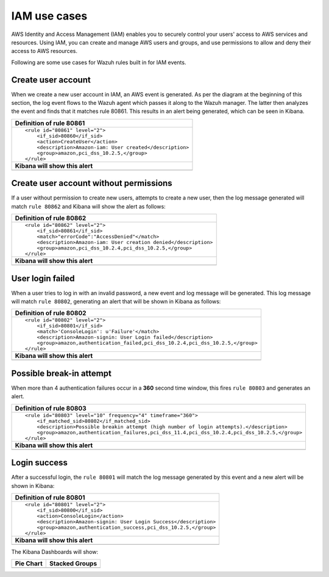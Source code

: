 .. _amazon_use-cases_iam:

IAM use cases
=============

AWS Identity and Access Management (IAM) enables you to securely control your users' access to AWS services and resources. Using IAM, you can create and manage AWS users and groups, and use permissions to allow and deny their access to AWS resources.

Following are some use cases for Wazuh rules built in for IAM events.


Create user account
-------------------

When we create a new user account in IAM, an AWS event is generated. As per the diagram at the beginning of this section, the log event flows to the Wazuh agent which passes it along to the Wazuh manager. The latter then analyzes the event and finds that it matches rule 80861. This results in an alert being generated, which can be seen in Kibana.

+----------------------------------------------------------------------+
|**Definition of rule 80861**                                          |
+----------------------------------------------------------------------+
|::                                                                    |
|                                                                      |
|  <rule id="80861" level="2">                                         |
|      <if_sid>80860</if_sid>                                          |
|      <action>CreateUser</action>                                     |
|      <description>Amazon-iam: User created</description>             |
|      <group>amazon,pci_dss_10.2.5,</group>                           |
|  </rule>                                                             |
+----------------------------------------------------------------------+
|    **Kibana will show this alert**                                   |
+----------------------------------------------------------------------+
|.. thumbnail:: ../../images/aws/aws-login-1.png                       |
|    :align: center                                                    |
|    :width: 100%                                                      |
+----------------------------------------------------------------------+

Create user account without permissions
---------------------------------------

If a user without permission to create new users, attempts to create a new user, then the log message generated will match ``rule 80862`` and Kibana will show the alert as follows:

+----------------------------------------------------------------------+
|**Definition of rule 80862**                                          |
+----------------------------------------------------------------------+
|::                                                                    |
|                                                                      |
|  <rule id="80862" level="2">                                         |
|      <if_sid>80861</if_sid>                                          |
|      <match>"errorCode":"AccessDenied"</match>                       |
|      <description>Amazon-iam: User creation denied</description>     |
|      <group>amazon,pci_dss_10.2.4,pci_dss_10.2.5,</group>            |
|  </rule>                                                             |
+----------------------------------------------------------------------+
|    **Kibana will show this alert**                                   |
+----------------------------------------------------------------------+
|.. thumbnail:: ../../images/aws/aws-login-2.png                       |
|    :align: center                                                    |
|    :width: 100%                                                      |
+----------------------------------------------------------------------+

User login failed
-------------------

When a user tries to log in with an invalid password, a new event and log message will be generated. This log message will match ``rule 80802``, generating an alert that will be shown in Kibana as follows:

+---------------------------------------------------------------------------------+
|**Definition of rule 80802**                                                     |
+---------------------------------------------------------------------------------+
|::                                                                               |
|                                                                                 |
|  <rule id="80802" level="2">                                                    |
|      <if_sid>80801</if_sid>                                                     |
|      <match>'ConsoleLogin': u'Failure'</match>                                  |
|      <description>Amazon-signin: User Login failed</description>                |
|      <group>amazon,authentication_failed,pci_dss_10.2.4,pci_dss_10.2.5,</group> |
|  </rule>                                                                        |
+---------------------------------------------------------------------------------+
|    **Kibana will show this alert**                                              |
+---------------------------------------------------------------------------------+
|.. thumbnail:: ../../images/aws/aws-login-3.png                                  |
|    :align: center                                                               |
|    :width: 100%                                                                 |
+---------------------------------------------------------------------------------+

Possible break-in attempt
-------------------------

When more than 4 authentication failures occur in a **360** second time window, this fires ``rule 80803`` and generates an alert.

+-----------------------------------------------------------------------------------------------+
|**Definition of rule 80803**                                                                   |
+-----------------------------------------------------------------------------------------------+
|::                                                                                             |
|                                                                                               |
|  <rule id="80803" level="10" frequency="4" timeframe="360">                                   |
|      <if_matched_sid>80802</if_matched_sid>                                                   |
|      <description>Possible breakin attempt (high number of login attempts).</description>     |
|      <group>amazon,authentication_failures,pci_dss_11.4,pci_dss_10.2.4,pci_dss_10.2.5,</group>|
|  </rule>                                                                                      |
+-----------------------------------------------------------------------------------------------+
|    **Kibana will show this alert**                                                            |
+-----------------------------------------------------------------------------------------------+
|.. thumbnail:: ../../images/aws/aws-login-4.png                                                |
|    :align: center                                                                             |
|    :width: 100%                                                                               |
+-----------------------------------------------------------------------------------------------+

Login success
-------------

After a successful login, the ``rule 80801`` will match the log message generated by this event and a new alert will be shown in Kibana:

+----------------------------------------------------------------------+
|**Definition of rule 80801**                                          |
+----------------------------------------------------------------------+
|::                                                                    |
|                                                                      |
|  <rule id="80801" level="2">                                         |
|      <if_sid>80800</if_sid>                                          |
|      <action>ConsoleLogin</action>                                   |
|      <description>Amazon-signin: User Login Success</description>    |
|      <group>amazon,authentication_success,pci_dss_10.2.5,</group>    |
|  </rule>                                                             |
+----------------------------------------------------------------------+
|    **Kibana will show this alert**                                   |
+----------------------------------------------------------------------+
|.. thumbnail:: ../../images/aws/aws-login-5.png                       |
|    :align: center                                                    |
|    :width: 100%                                                      |
+----------------------------------------------------------------------+

The Kibana Dashboards will show:

+-------------------------------------------------------+------------------------------------------------------+
| Pie Chart                                             | Stacked Groups                                       |
+=======================================================+======================================================+
| .. thumbnail:: ../../images/aws/aws-iam-pannels-1.png | .. thumbnail:: ../../images/aws/aws-iam-pannels-2.png|
|    :align: center                                     |    :align: center                                    |
|    :width: 100%                                       |    :width: 100%                                      |
+-------------------------------------------------------+------------------------------------------------------+
